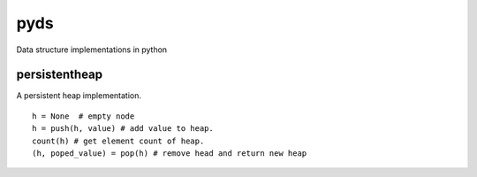 pyds
====

Data structure implementations in python


persistentheap
--------------

A persistent heap implementation.

::

   h = None  # empty node
   h = push(h, value) # add value to heap.
   count(h) # get element count of heap.
   (h, poped_value) = pop(h) # remove head and return new heap
